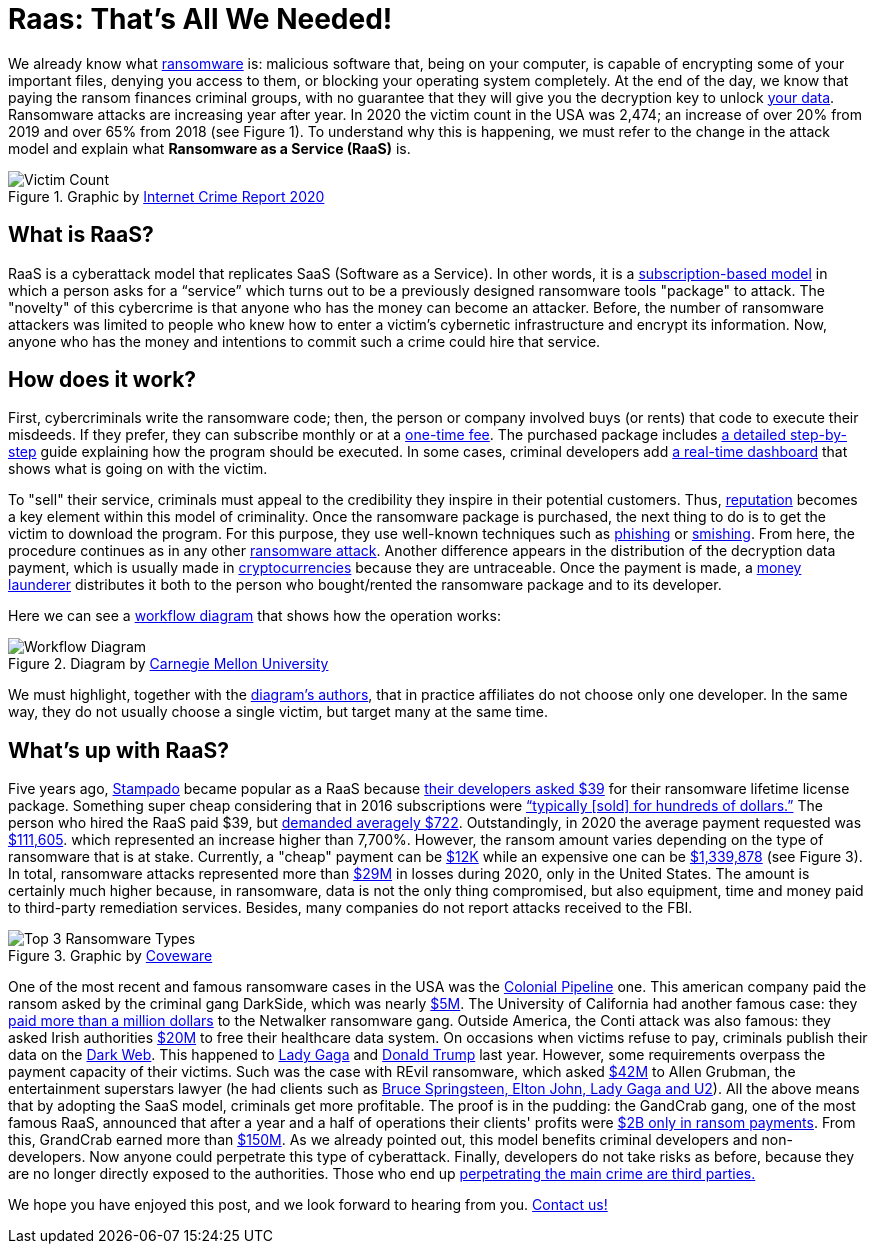 :page-slug: ransomware-as-a-service/
:page-date: 2021-06-02
:page-subtitle: Why ransomware complaints increased 65% in two years?
:page-category: attacks
:page-tags: cybersecurity, company, trends, risk, technology, software
:page-image: https://res.cloudinary.com/fluid-attacks/image/upload/v1622639187/blog/raas/cover_pt6ovb.webp
:page-alt: Photo by Raphael Lovaski on Unsplash
:page-description: DarkSide ransomware attack against Colonial Pipeline lay the cards on the table. Ransomware as a Service is at the forefront and here is what we know about it.
:page-keywords: Ransomware, Service, Raas, Vulnerability, Software, Cybersecurity, Ethical Hacking, Processor, Pentesting
:page-author: Felipe Zárate
:page-writer: fzarate
:name: Felipe Zárate
:about1: Cybersecurity Editor
:source: https://unsplash.com/photos/RjD01Is-KnI

= Raas: That’s All We Needed!

We already know what link:../ransomware/[ransomware] is:
malicious software that, being on your computer,
is capable of encrypting some of your important files,
denying you access to them,
or blocking your operating system completely.
At the end of the day,
we know that paying the ransom finances criminal groups,
with no guarantee that they will give you
the decryption key to unlock
link:https://cutt.ly/snkgWa8[your data].
Ransomware attacks are increasing year after year.
In 2020 the victim count in the USA was 2,474;
an increase of over 20% from 2019 and over 65% from 2018 (see Figure 1).
To understand why this is happening,
we must refer to the change in the attack model
and explain what *Ransomware as a Service (RaaS)* is.

.Graphic by https://cutt.ly/mnkPgpH[Internet Crime Report 2020]
image::https://res.cloudinary.com/fluid-attacks/image/upload/v1622639187/blog/raas/figure1_bvtnmi.webp[Victim Count]

== What is RaaS?

RaaS is a cyberattack model that replicates SaaS (Software as a Service).
In other words, it is a
link:https://cutt.ly/inkPsE7[subscription-based model]
in which a person asks for a “service”
which turns out to be
a previously designed ransomware tools "package" to attack.
The "novelty" of this cybercrime is that
anyone who has the money can become an attacker.
Before, the number of ransomware attackers was limited
to people who knew how
to enter a victim's cybernetic infrastructure
and encrypt its information.
Now, anyone who has the money
and intentions to commit such a crime could hire that service.

== How does it work?

First, cybercriminals write the ransomware code;
then, the person or company involved buys (or rents)
that code to execute their misdeeds.
If they prefer, they can subscribe monthly or at a
link:https://cutt.ly/nnkUXle[one-time fee].
The purchased package includes
link:https://cutt.ly/wnkUSJ8[a detailed step-by-step]
guide explaining how the program should be executed.
In some cases, criminal developers add
link:https://cutt.ly/ZnkhQh6[a real-time dashboard]
that shows what is going on with the victim.

To "sell" their service,
criminals must appeal to the credibility
they inspire in their potential customers.
Thus, link:https://cutt.ly/nnkUXle[reputation]
becomes a key element within this model of criminality.
Once the ransomware package is purchased,
the next thing to do is to get the victim to download the program.
For this purpose,
they use well-known techniques such as
link:../phishing/[phishing] or link:../smishing[smishing].
From here, the procedure continues as in any other
link:../ransomware[ransomware attack].
Another difference appears in the distribution
of the decryption data payment,
which is usually made in
link:https://cutt.ly/dnkUMwu[cryptocurrencies]
because they are untraceable.
Once the payment is made,
a link:https://cutt.ly/inkU2h8[money launderer]
distributes it both to the person who bought/rented
the ransomware package and to its developer.

Here we can see a
link:https://cutt.ly/wnkUSJ8[workflow diagram]
that shows how the operation works:

.Diagram by https://cutt.ly/wnkUSJ8[Carnegie Mellon University]
image::https://res.cloudinary.com/fluid-attacks/image/upload/v1622639187/blog/raas/figure2_tzkajt.webp[Workflow Diagram]

We must highlight, together with the
link:https://cutt.ly/wnkUSJ8[diagram’s authors],
that in practice affiliates do not choose only one developer.
In the same way,
they do not usually choose a single victim,
but target many at the same time.

== What's up with RaaS?

Five years ago, link:https://cutt.ly/bnkkbFF[Stampado] became popular
as a RaaS because
link:https://cutt.ly/lnkIont[their developers asked $39]
for their ransomware lifetime license package.
Something super cheap considering that in 2016
subscriptions were
link:https://cutt.ly/VnkIscy[“typically [sold\] for hundreds of dollars.”]
The person who hired the RaaS paid $39, but
link:https://cutt.ly/jnkIHGi[demanded averagely $722].
Outstandingly, in 2020 the average payment requested was
link:https://cutt.ly/wnkILUW[$111,605].
which represented an increase higher than 7,700%.
However, the ransom amount varies depending on
the type of ransomware that is at stake.
Currently, a "cheap" payment can be
link:https://cutt.ly/wnkILUW[$12K]
while an expensive one can be
link:https://cutt.ly/jnkICV5[$1,339,878]
(see Figure 3).
In total, ransomware attacks represented more than
link:https://www.ic3.gov/Media/PDF/AnnualReport/2020_IC3Report.pdf[$29M]
in losses during 2020, only in the United States.
The amount is certainly much higher because, in ransomware,
data is not the only thing compromised, but also equipment,
time and money paid to third-party remediation services.
Besides, many companies do not report attacks received to the FBI.

.Graphic by https://cutt.ly/wnkILUW[Coveware]
image::https://res.cloudinary.com/fluid-attacks/image/upload/v1622639187/blog/raas/figure3_yfqmlw.webp[Top 3 Ransomware Types]

One of the most recent and famous ransomware cases
in the USA was the link:../pipeline-ransomware-darkside/[Colonial Pipeline] one.
This american company paid the ransom asked by
the criminal gang DarkSide, which was nearly
link:https://cutt.ly/unkOqfK[$5M].
The University of California had another famous case: they
link:https://cutt.ly/BnkOrIB[paid more than a million dollars]
to the Netwalker ransomware gang.
Outside America, the Conti attack was also famous:
they asked Irish authorities
link:https://cutt.ly/xnkOorA[$20M]
to free their healthcare data system.
On occasions when victims refuse to pay,
criminals publish their data on the link:../dark-web/[Dark Web].
This happened to
link:https://cutt.ly/HnkOs3t[Lady Gaga]
and link:https://cutt.ly/gnkOjR7[Donald Trump] last year.
However, some requirements overpass the payment capacity of their victims.
Such was the case with REvil ransomware, which asked
link:https://cutt.ly/rnkOxzi[$42M]
to Allen Grubman, the entertainment superstars lawyer
(he had clients such as
link:https://cutt.ly/dnkOv2u[Bruce Springsteen, Elton John, Lady Gaga and U2]).
All the above means that by adopting the SaaS model,
criminals get more profitable.
The proof is in the pudding:
the GandCrab gang, one of the most famous RaaS,
announced that after a year
and a half of operations their clients' profits were
link:https://cutt.ly/dnkOQRK[$2B only in ransom payments].
From this, GrandCrab earned more than
link:https://cutt.ly/2nkOEWs[$150M].
As we already pointed out,
this model benefits criminal developers and non-developers.
Now anyone could perpetrate this type of cyberattack.
Finally, developers do not take risks as before,
because they are no longer directly exposed to the authorities.
Those who end up
link:https://cutt.ly/2nkOUga[perpetrating the main crime are third parties.]


We hope you have enjoyed this post,
and we look forward to hearing from you.
link:../../contact-us/[Contact us!]
